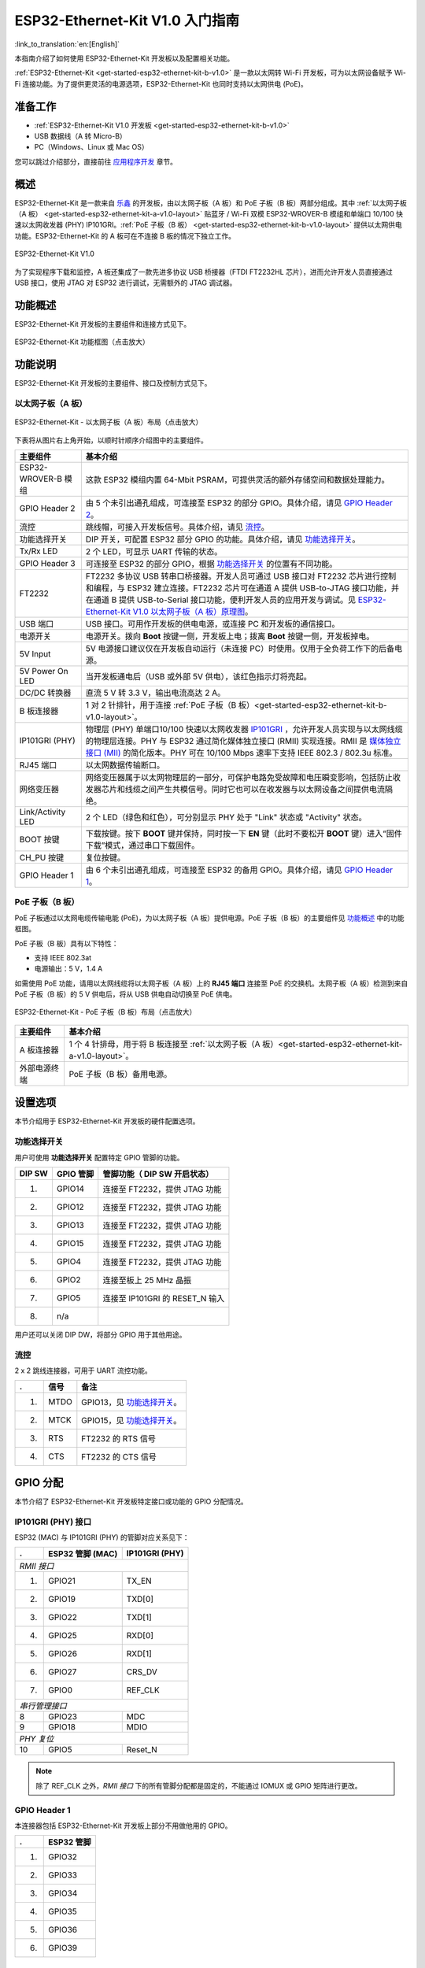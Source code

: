 ESP32-Ethernet-Kit V1.0 入门指南
=============================================

:link_to_translation:`en:[English]`


本指南介绍了如何使用 ESP32-Ethernet-Kit 开发板以及配置相关功能。

:ref:`ESP32-Ethernet-Kit <get-started-esp32-ethernet-kit-b-v1.0>` 是一款以太网转 Wi-Fi 开发板，可为以太网设备赋予 Wi-Fi 连接功能。为了提供更灵活的电源选项，ESP32-Ethernet-Kit 也同时支持以太网供电 (PoE)。

准备工作
-------------

* :ref:`ESP32-Ethernet-Kit V1.0 开发板 <get-started-esp32-ethernet-kit-b-v1.0>`
* USB 数据线（A 转 Micro-B）
* PC（Windows、Linux 或 Mac OS）

您可以跳过介绍部分，直接前往 `应用程序开发`_ 章节。

概述
--------

ESP32-Ethernet-Kit 是一款来自 `乐鑫 <https://espressif.com>`_ 的开发板，由以太网子板（A 板）和 PoE 子板（B 板）两部分组成。其中 :ref:`以太网子板（A 板） <get-started-esp32-ethernet-kit-a-v1.0-layout>` 贴蓝牙 / Wi-Fi 双模 ESP32-WROVER-B 模组和单端口 10/100 快速以太网收发器 (PHY) IP101GRI。:ref:`PoE 子板（B 板） <get-started-esp32-ethernet-kit-b-v1.0-layout>` 提供以太网供电功能。ESP32-Ethernet-Kit 的 A 板可在不连接 B 板的情况下独立工作。

.. _get-started-esp32-ethernet-kit-b-v1.0:

.. figure:: ../../_static/esp32-ethernet-kit-v1.0.png
    :align: center
    :alt: ESP32-Ethernet-Kit V1.0
    :figclass: align-center

    ESP32-Ethernet-Kit V1.0

为了实现程序下载和监控，A 板还集成了一款先进多协议 USB 桥接器（FTDI FT2232HL 芯片），进而允许开发人员直接通过 USB 接口，使用 JTAG 对 ESP32 进行调试，无需额外的 JTAG 调试器。


功能概述
-----------

ESP32-Ethernet-Kit 开发板的主要组件和连接方式见下。

.. figure:: ../../_static/esp32-ethernet-kit-block-diagram.png
    :align: center
    :scale: 50%
    :alt: ESP32-Ethernet-Kit 功能框图（点击放大）
    :figclass: align-center

    ESP32-Ethernet-Kit 功能框图（点击放大）


功能说明
-----------

ESP32-Ethernet-Kit 开发板的主要组件、接口及控制方式见下。


.. _get-started-esp32-ethernet-kit-a-v1.0-layout:

以太网子板（A 板）
^^^^^^^^^^^^^^^^^^

.. figure:: ../../_static/esp32-ethernet-kit-a-v1.0-layout.png
    :align: center
    :scale: 80%
    :alt: ESP32-Ethernet-Kit - 以太网子板（A 板）布局
    :figclass: align-center

    ESP32-Ethernet-Kit - 以太网子板（A 板）布局（点击放大）

下表将从图片右上角开始，以顺时针顺序介绍图中的主要组件。

=======================  ==================================================================================================================================================================================================================================================================================================================================================================================================================================================================================================================================================================================================================================================================================================
主要组件                  基本介绍
=======================  ==================================================================================================================================================================================================================================================================================================================================================================================================================================================================================================================================================================================================================================================================================================
ESP32-WROVER-B 模组       这款 ESP32 模组内置 64-Mbit PSRAM，可提供灵活的额外存储空间和数据处理能力。

GPIO Header 2             由 5 个未引出通孔组成，可连接至 ESP32 的部分 GPIO。具体介绍，请见 `GPIO Header 2`_。

流控                      跳线帽，可接入开发板信号。具体介绍，请见 `流控`_。

功能选择开关               DIP 开关，可配置 ESP32 部分 GPIO 的功能。具体介绍，请见 `功能选择开关`_。

Tx/Rx LED                2 个 LED，可显示 UART 传输的状态。

GPIO Header 3            可连接至 ESP32 的部分 GPIO，根据 `功能选择开关`_ 的位置有不同功能。

FT2232                    FT2232 多协议 USB 转串口桥接器。开发人员可通过 USB 接口对 FT2232 芯片进行控制和编程，与 ESP32 建立连接。FT2232 芯片可在通道 A 提供 USB-to-JTAG 接口功能，并在通道 B 提供 USB-to-Serial 接口功能，便利开发人员的应用开发与调试。见 `ESP32-Ethernet-Kit V1.0 以太网子板（A 板）原理图`_。

USB 端口                  USB 接口。可用作开发板的供电电源，或连接 PC 和开发板的通信接口。
 
电源开关                  电源开关。拨向 **Boot** 按键一侧，开发板上电；拨离 **Boot** 按键一侧，开发板掉电。

5V Input                 5V 电源接口建议仅在开发板自动运行（未连接 PC）时使用。仅用于全负荷工作下的后备电源。

5V Power On LED           当开发板通电后（USB 或外部 5V 供电），该红色指示灯将亮起。

DC/DC 转换器               直流 5 V 转 3.3 V，输出电流高达 2 A。

B 板连接器                 1 对 2 针排针，用于连接 :ref:`PoE 子板（B 板）<get-started-esp32-ethernet-kit-b-v1.0-layout>`。

IP101GRI (PHY)            物理层 (PHY) 单端口10/100 快速以太网收发器 `IP101GRI`_ ，允许开发人员实现与以太网线缆的物理层连接。PHY 与 ESP32 通过简化媒体独立接口 (RMII) 实现连接。RMII 是 `媒体独立接口 (MII)`_ 的简化版本。PHY 可在 10/100 Mbps 速率下支持 IEEE 802.3 / 802.3u 标准。

RJ45 端口                  以太网数据传输断口。

网络变压器                  网络变压器属于以太网物理层的一部分，可保护电路免受故障和电压瞬变影响，包括防止收发器芯片和线缆之间产生共模信号。同时它也可以在收发器与以太网设备之间提供电流隔绝。

Link/Activity LED          2 个 LED（绿色和红色），可分别显示 PHY 处于 "Link" 状态或 "Activity" 状态。

BOOT 按键                  下载按键。按下 **BOOT** 键并保持，同时按一下 **EN** 键（此时不要松开 **BOOT** 键）进入“固件下载”模式，通过串口下载固件。

CH_PU 按键                  复位按键。

GPIO Header 1              由 6 个未引出通孔组成，可连接至 ESP32 的备用 GPIO。具体介绍，请见 `GPIO Header 1`_。
=======================  ==================================================================================================================================================================================================================================================================================================================================================================================================================================================================================================================================================================================================================================================================================================

.. _get-started-esp32-ethernet-kit-b-v1.0-layout:

PoE 子板（B 板）
^^^^^^^^^^^^^^^^^^^^^^^^^^

PoE 子板通过以太网电缆传输电能 (PoE)，为以太网子板（A 板）提供电源。PoE 子板（B 板）的主要组件见 `功能概述`_ 中的功能框图。

PoE 子板（B 板）具有以下特性：

* 支持 IEEE 802.3at
* 电源输出：5 V，1.4 A

如需使用 PoE 功能，请用以太网线缆将以太网子板（A 板）上的 **RJ45 端口** 连接至 PoE 的交换机。太网子板（A 板）检测到来自 PoE 子板（B 板）的 5 V 供电后，将从 USB 供电自动切换至 PoE 供电。

.. figure:: ../../_static/esp32-ethernet-kit-b-v1.0-layout.png
    :align: center
    :scale: 80%
    :alt: ESP32-Ethernet-Kit -  PoE 子板（B 板）
    :figclass: align-center

    ESP32-Ethernet-Kit -  PoE 子板（B 板）布局（点击放大）

==========================  =================================================================================================================================
主要组件                      基本介绍   
==========================  =================================================================================================================================
A 板连接器                    1 个 4 针排母，用于将 B 板连接至 :ref:`以太网子板（A 板）<get-started-esp32-ethernet-kit-a-v1.0-layout>`。
外部电源终端                   PoE 子板（B 板）备用电源。
==========================  =================================================================================================================================

.. _get-started-esp32-ethernet-kit-b-v1.0-setup-options:

设置选项
-------------

本节介绍用于 ESP32-Ethernet-Kit 开发板的硬件配置选项。


功能选择开关
^^^^^^^^^^^^^^^

用户可使用 **功能选择开关** 配置特定 GPIO 管脚的功能。

=======  ================  ================================================================
DIP SW    GPIO 管脚          管脚功能（ DIP SW 开启状态）
=======  ================  ================================================================
1.        GPIO14            连接至 FT2232，提供 JTAG 功能
2.        GPIO12            连接至 FT2232，提供 JTAG 功能
3.        GPIO13            连接至 FT2232，提供 JTAG 功能
4.        GPIO15            连接至 FT2232，提供 JTAG 功能
5.        GPIO4             连接至 FT2232，提供 JTAG 功能
6.        GPIO2             连接至板上 25 MHz 晶振
7.        GPIO5             连接至 IP101GRI 的 RESET_N 输入
8.        n/a
=======  ================  ================================================================

用户还可以关闭 DIP DW，将部分 GPIO 用于其他用途。


流控
^^^^^^^^^^^^

2 x 2 跳线连接器，可用于 UART 流控功能。

====  =======  =================================================
.     信号      备注
====  =======  =================================================
1.    MTDO     GPIO13，见 `功能选择开关`_。
2.    MTCK     GPIO15，见 `功能选择开关`_。
3.    RTS      FT2232 的 RTS 信号
4.    CTS      FT2232 的 CTS 信号
====  =======  =================================================


GPIO 分配
---------------

本节介绍了 ESP32-Ethernet-Kit 开发板特定接口或功能的 GPIO 分配情况。


IP101GRI (PHY) 接口
^^^^^^^^^^^^^^^^^^^^^^^^

ESP32 (MAC) 与 IP101GRI (PHY) 的管脚对应关系见下：

====  ================  ===============
.     ESP32 管脚 (MAC)   IP101GRI (PHY)
====  ================  ===============
*RMII 接口*
---------------------------------------
1.    GPIO21            TX_EN
2.    GPIO19            TXD[0]
3.    GPIO22            TXD[1]
4.    GPIO25            RXD[0]
5.    GPIO26            RXD[1]
6.    GPIO27            CRS_DV
7.    GPIO0             REF_CLK
----  ----------------  ---------------
*串行管理接口*
---------------------------------------
8      GPIO23            MDC
9      GPIO18            MDIO
----  ----------------  ---------------
*PHY 复位*
---------------------------------------
10    GPIO5             Reset_N
====  ================  ===============

.. note::

    除了 REF_CLK 之外，*RMII 接口* 下的所有管脚分配都是固定的，不能通过 IOMUX 或 GPIO 矩阵进行更改。


GPIO Header 1
^^^^^^^^^^^^^

本连接器包括 ESP32-Ethernet-Kit 开发板上部分不用做他用的 GPIO。

====  ================
.      ESP32 管脚
====  ================
1.    GPIO32
2.    GPIO33
3.    GPIO34
4.    GPIO35
5.    GPIO36
6.    GPIO39
====  ================


GPIO Header 2
^^^^^^^^^^^^^

本连接器包括具有特定 MII 功能的 GPIO（GPIO2 除外）。根据具体情况，部分以太网应用程序可能需要使用此功能。

====  ==========  =================  ==================
.     ESP32 管脚   MII 功能           说明
====  ==========  =================  ==================
1.    GPIO17      EMAC_CLK_180       见说明 1。
2.    GPIO16      EMAC_CLK_OUT       见说明 1。
3.    GPIO4       EMAC_TX_ER
4.    GPIO2       n/a                见说明 2。
5.    GPIO5       EMAC_RX_CLK        见说明 2。
====  ==========  =================  ==================

.. note::

    1. ESP32 芯片的 GPIO16 和 GPIO17 管脚没有引出至 ESP32-WROVER-B 模组的管脚，因此无法使用。如需使用 ESP32 的 GP1016 和 GPIO17 管脚，建议更换其他不含 SPIRAM 的模组，比如 ESP32-WROOM-32D 或 ESP32-SOLO-1。
    2. 具体功能取决与 `功能选择开关`_ 的设置。


GPIO Header 3
^^^^^^^^^^^^^

本连接器中 GPIO 的功能取决与 `功能选择开关`_ 的设置。

====  ===========
.     ESP32 管脚
====  ===========
1.    GPIO15
2.    GPIO13
3.    GPIO12
4.    GPIO14
5.    GND
6.    3V3
====  ===========


GPIO 管脚分配
^^^^^^^^^^^^^^^^^^^^^^^

.. csv-table::
    :header: ESP32-WROVER-B,IP101GRI,UART,JTAG,GPIO,说明

    S_VP,,,,IO36,
    S_VN,,,,IO39,
    IO34,,,,IO34,
    IO35,,,,IO35,
    IO32,,,,IO32,
    IO33,,,,IO33,
    IO25,RXD[0],,,,
    IO26,RXD[1],,,,
    IO27,CRS_DV,,,,
    IO14,,,TMS,IO14,
    IO12,,,TDI,IO12,
    IO13,,RTS,TCK,IO13,
    IO15,,CTS,TDO,IO15,
    IO2,,,,IO2,见下方说明 1 和说明 3。
    IO0,REF_CLK,,,,见下方说明 2 和说明 3。
    IO4,,,nTRST,IO4,
    IO16,,,,IO16 (NC),见下方说明 4。
    IO17,,,,IO17 (NC),见下方说明 4。
    IO5,Reset_N,,,IO5,
    IO18,MDIO,,,,
    IO19,TXD[0],,,,
    IO21,TX_EN,,,,
    RXD0,,RXD,,,
    TXD0,,TXD,,,
    IO22,TXD[1],,,,
    IO23,MDC,,,,


.. note::

    1. GPIO2 用于使能 PHY 的外部振荡器。
    2. GPIO0 用于为 PHY 提供 50 MHz 基准时钟源。为了防止传输线路延迟对时钟相位带来的影响，该时钟信号将首先被反相，而后提供给 PHY。
    3. 为防止 PHY 端 GPIO0 的上电状态受到时钟输出的影响，PHY 的外部晶振将在 ESP32 上电后通过 GPIO2 使能。
    4. ESP32 芯片的 GPIO16 和 GPIO17 管脚没有引出至 ESP32-WROVER-B 模组的管脚，因此无法使用。如需使用 ESP32 的 GP1016 和 GPIO17 管脚，建议更换其他不含 SPIRAM 的模组，比如 ESP32-WROOM-32D 或 ESP32-SOLO-1。


应用程序开发
-----------------------------

ESP32-Ethernet-Kit 上电前，请首先确认开发板完好无损。

初始设置
^^^^^^^^^^^^^

1. 首先，请将 :ref:`以太网子板（A 板）<get-started-esp32-ethernet-kit-a-v1.0-layout>` 上的所有开关均拨至 **ON** 状态，即使 **功能选择开关** 处于默认状态。
2. 为了方便应用程序的下载和测试，此时请不要在开发板安装任何条线帽，也不要为开发板接入任何信号。
3. 此时可以连接 :ref:`PoE 子板（B 板） <get-started-esp32-ethernet-kit-b-v1.0-layout>`，但不要向 B 板连接任何外部电源。
4. 使用 USB 数据线将 :ref:`以太网子板（A 板） <get-started-esp32-ethernet-kit-a-v1.0-layout>` 连接至 PC。
5. 将 **电源开关** 从 GND 拨至 5V0 一侧。此时，**5V Power On LED** 应点亮。


正式开始开发
^^^^^^^^^^^^^^^^^^

现在，请前往 :doc:`../get-started/index` 中的 :ref:`get-started-step-by-step` 章节，查看如何设置开发环境，并尝试将示例项目烧录至您的开发板。

如需使用较早 GNU Make 编译系统，则请参考 :ref:`get-started-step-by-step` 章节。

请务必在进入下一步前，确保您已完成上述所有步骤。


配置与加载以太网示例
^^^^^^^^^^^^^^^^^^^^^^^^^^^^^^^^^^^^^^^

在完成开发环境设置和开发板测试后，您可以配置并烧录 :example:`ethernet/ethernet` 示例。本示例专门用于测试以太网功能，支持不同 PHY，包括 :ref:`ESP32-Ethernet-Kit V1.0 开发板 <get-started-esp32-ethernet-kit-b-v1.0>` 使用的 **IP101GRI**。


相关文档
-----------------

* `ESP32-Ethernet-Kit V1.0 以太网子板（A 板）原理图`_ (PDF)
* `ESP32-Ethernet-Kit V1.0 PoE 子板（B 板）原理图`_ (PDF)
* `《ESP32 技术规格书》 <https://www.espressif.com/sites/default/files/documentation/esp32_datasheet_cn.pdf>`_ (PDF)
* `《ESP32-WROVER-B 技术规格书》 <https://espressif.com/sites/default/files/documentation/esp32-wrover-b_datasheet_cn.pdf>`_ (PDF)
* :doc:`../api-guides/jtag-debugging/index`
* :doc:`../hw-reference/index`

.. _ESP32-Ethernet-Kit V1.0 以太网子板（A 板）原理图: https://dl.espressif.com/dl/schematics/SCH_ESP32-ETHERNET-KIT_A_V1.0_20190517.pdf
.. _ESP32-Ethernet-Kit V1.0 PoE 子板（B 板）原理图: https://dl.espressif.com/dl/schematics/SCH_ESP32-ETHERNET-KIT_B_V1.0_20190517.pdf
.. _IP101GRI: http://www.bdtic.com/DataSheet/ICplus/IP101G_DS_R01_20121224.pdf
.. _媒体独立接口 (MII): https://en.wikipedia.org/wiki/Media-independent_interface


